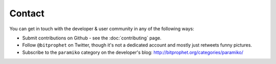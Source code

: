 =======
Contact
=======

You can get in touch with the developer & user community in any of the
following ways:

* Submit contributions on Github - see the :doc:`contributing` page.
* Follow ``@bitprophet`` on Twitter, though it's not a dedicated account and
  mostly just retweets funny pictures.
* Subscribe to the ``paramiko`` category on the developer's blog:
  http://bitprophet.org/categories/paramiko/
